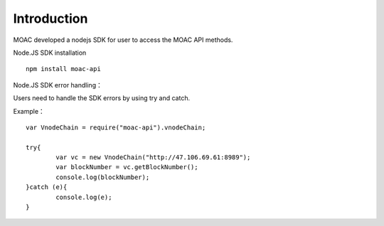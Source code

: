 Introduction
^^^^^^^^^^^^^^^^^^^^^^^^^^^^^

MOAC developed a nodejs SDK for user to access the MOAC API methods.

Node.JS SDK installation
::
	npm install moac-api
	
Node.JS SDK error handling：

Users need to handle the SDK errors by using try and catch.

Example：
::
	var VnodeChain = require("moac-api").vnodeChain;

	try{
		var vc = new VnodeChain("http://47.106.69.61:8989");
		var blockNumber = vc.getBlockNumber();
		console.log(blockNumber);
	}catch (e){
		console.log(e);
	}
	
	



